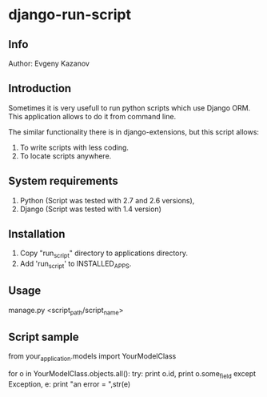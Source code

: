 * django-run-script
** Info
Author: Evgeny Kazanov
** Introduction
Sometimes it is very usefull to run python scripts which use Django
ORM. This application allows to do it from command line.

The similar functionality there is in django-extensions, but this
script allows:
1. To write scripts with less coding.
2. To locate scripts anywhere. 
** System requirements
1. Python (Script was tested with 2.7 and 2.6 versions),
2. Django (Script was tested with 1.4 version)
** Installation
1. Copy "run_script" directory to applications directory.
2. Add 'run_script' to INSTALLED_APPS.
** Usage
manage.py <script_path/script_name>
** Script sample
from your_application.models import  YourModelClass

for o in YourModelClass.objects.all():
    try:
        print o.id,
	print o.some_field
    except Exception, e:
        print "an error = ",str(e)
